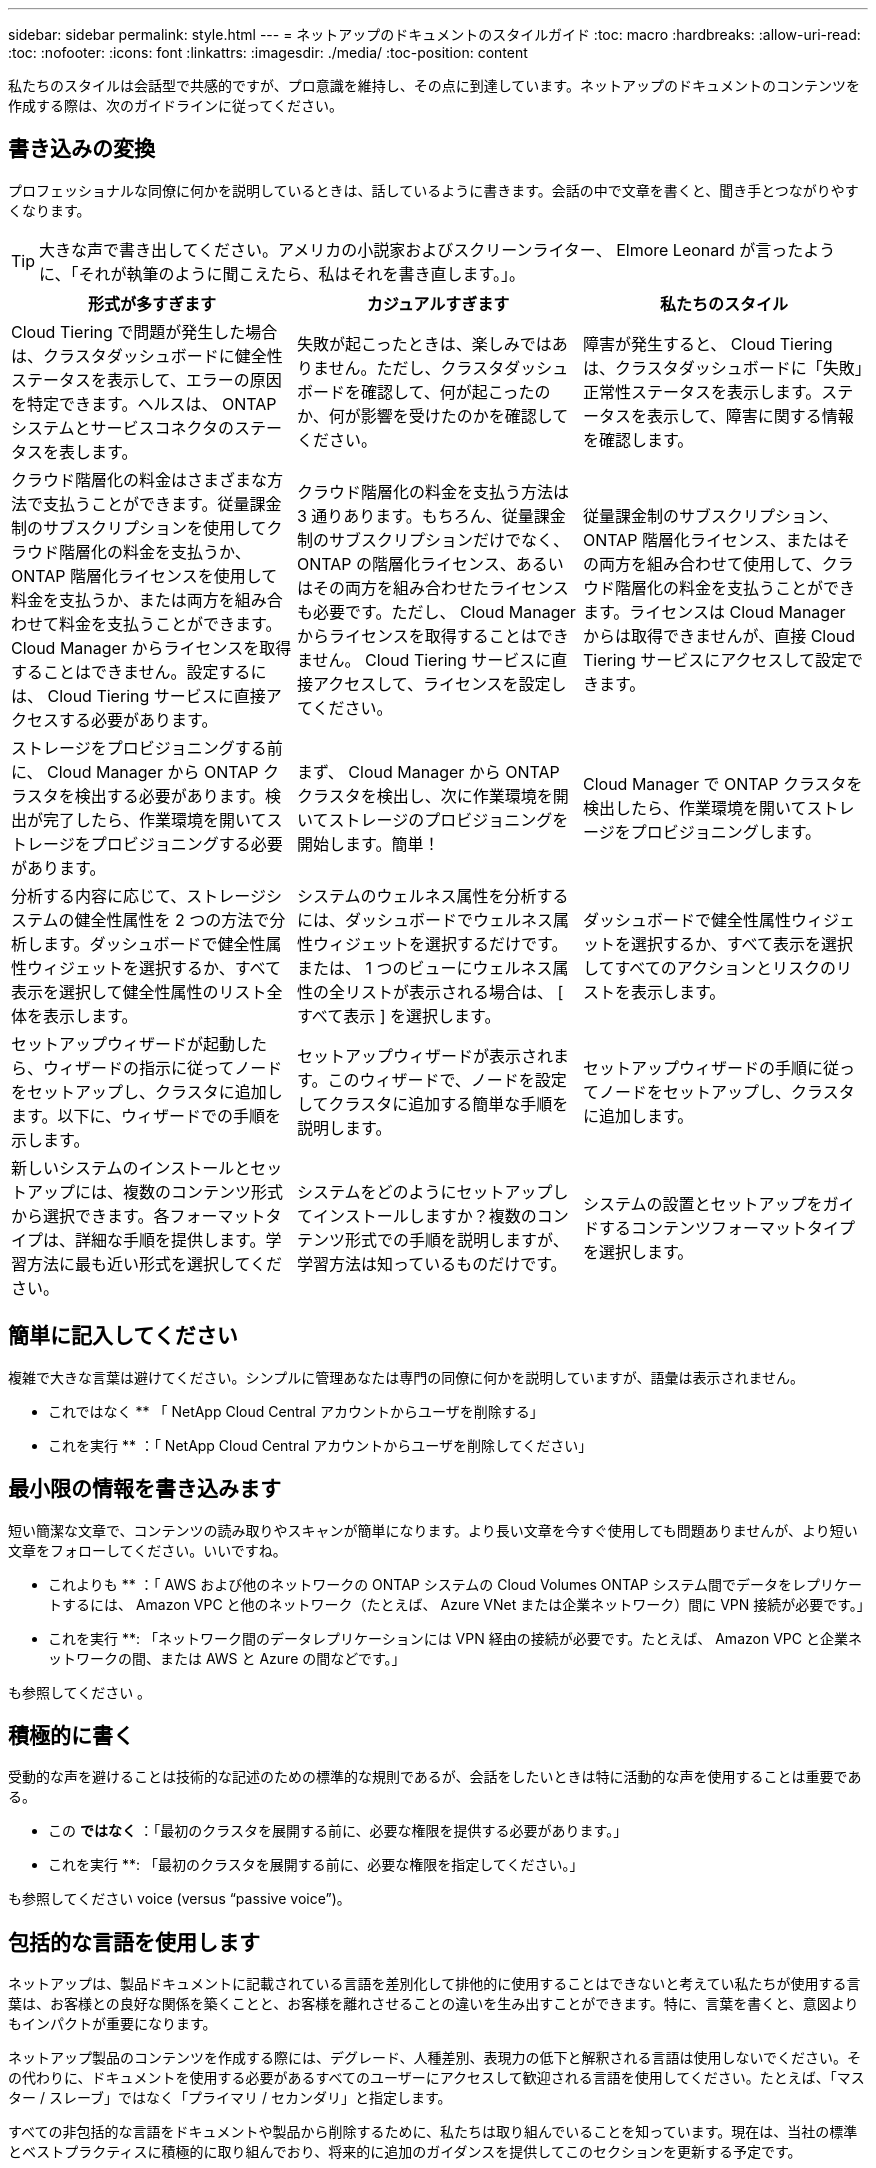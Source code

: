 ---
sidebar: sidebar 
permalink: style.html 
---
= ネットアップのドキュメントのスタイルガイド
:toc: macro
:hardbreaks:
:allow-uri-read: 
:toc: 
:nofooter: 
:icons: font
:linkattrs: 
:imagesdir: ./media/
:toc-position: content


[role="lead"]
私たちのスタイルは会話型で共感的ですが、プロ意識を維持し、その点に到達しています。ネットアップのドキュメントのコンテンツを作成する際は、次のガイドラインに従ってください。



== 書き込みの変換

プロフェッショナルな同僚に何かを説明しているときは、話しているように書きます。会話の中で文章を書くと、聞き手とつながりやすくなります。


TIP: 大きな声で書き出してください。アメリカの小説家およびスクリーンライター、 Elmore Leonard が言ったように、「それが執筆のように聞こえたら、私はそれを書き直します。」。

|===
| 形式が多すぎます | カジュアルすぎます | 私たちのスタイル 


| Cloud Tiering で問題が発生した場合は、クラスタダッシュボードに健全性ステータスを表示して、エラーの原因を特定できます。ヘルスは、 ONTAP システムとサービスコネクタのステータスを表します。 | 失敗が起こったときは、楽しみではありません。ただし、クラスタダッシュボードを確認して、何が起こったのか、何が影響を受けたのかを確認してください。 | 障害が発生すると、 Cloud Tiering は、クラスタダッシュボードに「失敗」正常性ステータスを表示します。ステータスを表示して、障害に関する情報を確認します。 


| クラウド階層化の料金はさまざまな方法で支払うことができます。従量課金制のサブスクリプションを使用してクラウド階層化の料金を支払うか、 ONTAP 階層化ライセンスを使用して料金を支払うか、または両方を組み合わせて料金を支払うことができます。Cloud Manager からライセンスを取得することはできません。設定するには、 Cloud Tiering サービスに直接アクセスする必要があります。 | クラウド階層化の料金を支払う方法は 3 通りあります。もちろん、従量課金制のサブスクリプションだけでなく、 ONTAP の階層化ライセンス、あるいはその両方を組み合わせたライセンスも必要です。ただし、 Cloud Manager からライセンスを取得することはできません。 Cloud Tiering サービスに直接アクセスして、ライセンスを設定してください。 | 従量課金制のサブスクリプション、 ONTAP 階層化ライセンス、またはその両方を組み合わせて使用して、クラウド階層化の料金を支払うことができます。ライセンスは Cloud Manager からは取得できませんが、直接 Cloud Tiering サービスにアクセスして設定できます。 


| ストレージをプロビジョニングする前に、 Cloud Manager から ONTAP クラスタを検出する必要があります。検出が完了したら、作業環境を開いてストレージをプロビジョニングする必要があります。 | まず、 Cloud Manager から ONTAP クラスタを検出し、次に作業環境を開いてストレージのプロビジョニングを開始します。簡単！ | Cloud Manager で ONTAP クラスタを検出したら、作業環境を開いてストレージをプロビジョニングします。 


| 分析する内容に応じて、ストレージシステムの健全性属性を 2 つの方法で分析します。ダッシュボードで健全性属性ウィジェットを選択するか、すべて表示を選択して健全性属性のリスト全体を表示します。 | システムのウェルネス属性を分析するには、ダッシュボードでウェルネス属性ウィジェットを選択するだけです。または、 1 つのビューにウェルネス属性の全リストが表示される場合は、 [ すべて表示 ] を選択します。 | ダッシュボードで健全性属性ウィジェットを選択するか、すべて表示を選択してすべてのアクションとリスクのリストを表示します。 


| セットアップウィザードが起動したら、ウィザードの指示に従ってノードをセットアップし、クラスタに追加します。以下に、ウィザードでの手順を示します。 | セットアップウィザードが表示されます。このウィザードで、ノードを設定してクラスタに追加する簡単な手順を説明します。 | セットアップウィザードの手順に従ってノードをセットアップし、クラスタに追加します。 


| 新しいシステムのインストールとセットアップには、複数のコンテンツ形式から選択できます。各フォーマットタイプは、詳細な手順を提供します。学習方法に最も近い形式を選択してください。 | システムをどのようにセットアップしてインストールしますか？複数のコンテンツ形式での手順を説明しますが、学習方法は知っているものだけです。 | システムの設置とセットアップをガイドするコンテンツフォーマットタイプを選択します。 
|===


== 簡単に記入してください

複雑で大きな言葉は避けてください。シンプルに管理あなたは専門の同僚に何かを説明していますが、語彙は表示されません。

** これではなく ** 「 NetApp Cloud Central アカウントからユーザを削除する」

** これを実行 ** ：「 NetApp Cloud Central アカウントからユーザを削除してください」



== 最小限の情報を書き込みます

短い簡潔な文章で、コンテンツの読み取りやスキャンが簡単になります。より長い文章を今すぐ使用しても問題ありませんが、より短い文章をフォローしてください。いいですね。

** これよりも ** ：「 AWS および他のネットワークの ONTAP システムの Cloud Volumes ONTAP システム間でデータをレプリケートするには、 Amazon VPC と他のネットワーク（たとえば、 Azure VNet または企業ネットワーク）間に VPN 接続が必要です。」

** これを実行 **: 「ネットワーク間のデータレプリケーションには VPN 経由の接続が必要です。たとえば、 Amazon VPC と企業ネットワークの間、または AWS と Azure の間などです。」

も参照してください 。



== 積極的に書く

受動的な声を避けることは技術的な記述のための標準的な規則であるが、会話をしたいときは特に活動的な声を使用することは重要である。

** この ** ではなく ** ：「最初のクラスタを展開する前に、必要な権限を提供する必要があります。」

** これを実行 **: 「最初のクラスタを展開する前に、必要な権限を指定してください。」

も参照してください  voice (versus “passive voice”)。



== 包括的な言語を使用します

ネットアップは、製品ドキュメントに記載されている言語を差別化して排他的に使用することはできないと考えてい私たちが使用する言葉は、お客様との良好な関係を築くことと、お客様を離れさせることの違いを生み出すことができます。特に、言葉を書くと、意図よりもインパクトが重要になります。

ネットアップ製品のコンテンツを作成する際には、デグレード、人種差別、表現力の低下と解釈される言語は使用しないでください。その代わりに、ドキュメントを使用する必要があるすべてのユーザーにアクセスして歓迎される言語を使用してください。たとえば、「マスター / スレーブ」ではなく「プライマリ / セカンダリ」と指定します。

すべての非包括的な言語をドキュメントや製品から削除するために、私たちは取り組んでいることを知っています。現在は、当社の標準とベストプラクティスに積極的に取り組んでおり、将来的に追加のガイダンスを提供してこのセクションを更新する予定です。



== その点に到達します

まず、ユーザーにとって重要なことから始めます。ユーザが何をしようとしているかを調べ、その目標を達成するための支援に焦点を当てます。

** これよりも ** ： Cloud Sync では、転送中のデータ暗号化を使用して、ある NFS サーバから別の NFS サーバにデータを同期できます。データを暗号化すると、ネットワーク上でデータを転送するための厳格なセキュリティポリシーがある場合に役立ちます。」

** これを実行 **: 「企業が厳格なセキュリティポリシーを持っている場合は、転送中のデータ暗号化を使用して、異なるネットワーク上の NFS サーバ間でデータを同期します。」



== 多くのビジュアル要素を使用します

ほとんどの人は視覚的な学習者である。ビデオ、図、スクリーンショットを使用して、学習を促進します。また、ビジュアル要素はテキストのブロックを分割するのにも役立ちます。

.例
* https://docs.netapp.com/us-en/occm/concept_accounts_aws.html["例 1"^]
* https://docs.netapp.com/us-en/occm/task_getting_started_azure.html["例 2"^]


も参照してください 。



== スキャン可能なコンテンツを作成します

見出し、リスト、および表を使用して、ユーザーが必要なものを検索できるようにします。

.例
* https://docs.netapp.com/us-en/cloud_volumes/aws/task_activating_support_entitlement.html["例 1"^]
* https://docs.netapp.com/us-en/cloud_volumes/aws/reference_selecting_service_level_and_quota.html["例 2"^]




== ユーザの目標やその目標の特定の側面に焦点を当てます

一連のタスクの実行方法を説明している場合は、概念や参照ベースの情報など、一連のセクションのすべてのページを 1 つのページにまとめます。ページをいくつかのミニページに分割しないでください。そのためには、クリックが多すぎます。同時に、長い、威圧的なページを作成しないでください。ページが長すぎる場合は、最善の判断で決定してください。

.例
* https://docs.netapp.com/us-en/cloud_volumes/aws/task_activating_support_entitlement.html["例 1"^]
* https://docs.netapp.com/us-en/occm/concept_ha.html["例 2"^]




== ユーザーの目標に沿ってコンテンツを整理する

必要なときに必要な情報を検索できるようにユーザを支援します。コンテンツを次のように整理することで、ドキュメントの内外にできる限り迅速に配置できます。

左側ナビゲーションの最初のエントリ（高レベル）:: ユーザーが達成しようとしている目標に沿ってコンテンツを整理する。たとえば、データの利用や保護などを行います。
ナビゲーションの 2 番目のエントリ（中レベル）:: 目標を構成する幅広いタスクを中心にコンテンツを整理する。たとえば、ディザスタリカバリの設定やデータ保護の設定などを行います。
個々のページ（詳細レベル）:: 幅広いタスクを構成する個々のタスクに関連してコンテンツを整理します。各タスクは、 1 つの学習に焦点を当てたり、その幅広いタスクを実行したりすることに重点を置いています。たとえば、ディザスタリカバリの設定に必要なタスクなどです。




== グローバルユーザー向けに作成します

当社は世界中のお客様とパートナー様に情報を提供しています。当社のコンテンツの多くは、ニューラル機械翻訳ツールまたは人間による翻訳を使用して翻訳されています。わかりやすく、翻訳を容易にするには、次のガイドラインに従ってください。

* 短い簡潔な文を書く。
* 標準の文法と句読点を使用します。
* 1 つの意味に 1 つの単語を使用し、 1 つの単語に 1 つの意味を使用します。
* 共通の収縮を使用します。
* グラフィックを使用してテキストを明確にするか、置換します。
* グラフィックにテキストを埋め込むことは避けてください。
* 1 つの文字列に 3 つ以上の名詞を含めないでください。
* 不明な許可を受けないようにします。
* 専門用語、口語、および比喩は避けてください。
* テクニカル以外の例は避けてください。
* ハードリターンと間隔を使用しないでください。
* ユーモアや皮肉を使わないでください。
* 差別的なコンテンツは使用しないでください。
* 特定のペルソナに向けて作成する場合を除き、性別に偏った言語を使用しないでください。




== A~Z のガイドラインです



=== アクティブな音声（「パッシブな音声」とは対照的）

アクティブな音声では、文の主題はアクションの doer です。

* システムを不適切にシャットダウンすると、インターフェイスに警告メッセージが表示されます。
* ネットアップは契約を受領しました。


アクティブな音声で、明瞭かつ鮮明に表現できます。パッシブボイスを使用する理由がない限り、アクティブな音声およびアドレスユーザを「自分」として直接使用します。

受動的な声では、行動の doer は不明である：

* システムが正しくシャットダウンされていない場合は、警告メッセージが表示されます。
* ネットアップは契約を獲得しました。


次の場合にパッシブボイスを使用：

* アクションを実行したユーザーや実行した内容がわからない。
* アクションの結果に対するユーザーの責任を回避したい場合。
* 前提条件に関する情報など、その情報を記述することはできません。


その他の動詞の規則については、次を参照してください。

* https://docs.microsoft.com/en-us/style-guide/welcome/["『 Microsoft Writing Style Guide 』"^]
* https://www.chicagomanualofstyle.org/home.html["シカゴ・マニュアル・オブ・スタイル"^]
* https://www.merriam-webster.com/["Merriam - Webster の辞書オンライン"^]




=== モニター

次のラベルを使用して、メインコンテンツフローとは別にコンテンツを識別します。

* 注
+
テキストの他の部分と区別する必要がある重要な情報には、メモを使用します。ユーザーがタスクについて学習したり、タスクを完了したりするために必要としない「知るべき情報」については、メモを使用しないでください。

* ヒント
+
ヒントは、デフォルトで常にベストプラクティス情報を文書化するというポリシーであるため、慎重に使用してください。必要に応じて、ヒントを使用して、ユーザーが製品を使用したり、ステップやタスクを簡単かつ効率的に完了したりするのに役立つベストプラクティス情報を含めます。

* 注意
+
死亡や重傷につながることのない原因の人身事故を引き起こす可能性がある条件や手順について、ユーザに警告するときは注意してください。





=== 導入後（「 1 回」）

* 「後」を使用して年代を示します。「電源を入れてからコンピュータを起動します。」
* 「 1 回」のみを「 1 回」を意味します。




=== また

* 「追加」を意味するには、「も」を使用します。
* 「または」を意味するために「また」を使用しないでください。




=== および / または

用語がある場合は、より正確な用語を選択します。どちらの用語も他の用語より正確でない場合は、「 AND / OR 」を使用します。



=== として

「理由」を意味するために「 As 」を使用しないでください。



=== を使用する（「使用」または「 with 」を使用する）

* を使用しているエンティティが件名である場合は、「を使用して」を使用します。「コンポーネント」メニューを使用して、新しいコンポーネントをリポジトリに追加できます。」
* 文中の先頭には、「 using 」または「 with 」を使用できます。これらの文は、製品名に応じて使用できます。「 Using SnapDrive 、 you can manage virtual disks and Snapshot copies in a Windows environment. 」




=== 可能（「かもしれない」、「かもしれない」、「すべき」、「すべき」、「すべき」）

* 「 CAN 」を使用して、機能を示します。「この手順の実行中はいつでも変更をコミットできます。」
* 「複数のプログラムをダウンロードすると処理時間に影響する可能性がある」という状況を示すには、「次の場合があります」を使用します
* 「場合によっては」を使用しないでください。これは、機能または権限のどちらかを意味する可能性があるため、あいまいです。
* 推奨されているがオプションのアクションを示すには、「すべき」を使用します。代わりに、「推奨」などの別のフレーズを使用することを検討してください。
* 「必須」はパッシブなので使用しないでください。命令的な音声を使用して、思考を命令として再調整することを検討してください。「必須」を使用する場合は、これを使用して必要なアクションまたは条件を指定します。




=== 資本金

ほとんどすべての場合、文スタイルの大文字と小文字を使用します。大文字のみ：

* 表の見出しを含む、センテンスと見出しの最初の単語
* 文の断片を含むリスト項目の最初の単語
* 適切な名詞
* ドキュメントのタイトルと字幕（ 5 文字以上の主な単語や前の位置をすべて大文字にする）
* UI 要素。ただし、インターフェイス内で大文字になっている場合に限ります。それ以外の場合は小文字を使用します。




=== 注意事項

死亡や重傷につながることのない原因の人身事故を引き起こす可能性がある条件や手順について、ユーザに警告するときは注意してください。

を参照してください  メインコンテンツフローとは別にコンテンツを識別する他のラベル。



=== 一貫性

「プロフェッショナルな同僚に何かを説明しているときは、あなたが話しているように書きます」とは、全員が違うことを意味します。アバナードのプロフェッショナルな会話スタイルは、ユーザーとのつながりを支援し、複数の貢献者の間で軽微な不整合の頻度を高めます。

* コンテンツを明確にして使いやすくすることに重点を置いています。すべてのコンテンツが明確で使いやすい場合、若干の不整合は問題になりません。
* 作成しているページ内で一貫性を保ちます。
* のガイドラインに必ず従ってください  for a global audience。




=== 収縮

収縮は会話の口調を補強し、多くの収縮は理解し、翻訳することが容易である。

* これらのような収縮を使い、理解しやすく、翻訳も簡単です。
+
|===


| ありません | あなたはです 


| ありません | ネットアップは 


| はいませんでした | それはある 


| ありませんでした | それでは 


| 分かりませんでした | （将来の緊張が必要な場合） 


| ありません | できない（将来の緊張が必要な場合） 


| しないでください | 将来の緊張感が必要な場合は、 
|===
* これらのような逆収縮は、理解して翻訳するのが難しいため使用しないでください。
+
|===


| 可能性があります | 必要です 


| お持ちではありません | お持ちではありません 


| 可能性もあります | できませんでした 
|===




=== （「確認」または「検証」とは対照的に）

* 「確認」を使用して、「確認」を意味します。 必要に応じて、「それ」を含めます。「図の周囲に十分な白いスペースがあることを確認してください。」
* 「確認」は、約束や保証を意味するものではありません。「 ONTAP クラスタで NFS ボリュームと CIFS ボリュームをプロビジョニングできるように、 Cloud Manager を使用してください」
* すでに存在するものや、すでに発生しているものを再度確認する必要がある場合は、「 confirm 」または「 verify 」を使用します。「 NFS がクラスタ上に設定されていることを確認します」




=== グラフィックス

コンテンツに役立つイラスト、図、フローチャート、スクリーンキャプチャ、その他の視覚的な参考資料などが含まれているかどうかを継続的に評価します。グラフィックは、複雑な概念や手順をテキストよりも明確に表します。

* 図の説明の概要を含めてください。「次の図は、背面パネルの AC 電源装置の LED を示しています。
* 図の位置を「上」または「下」ではなく、「下」または「上」または「前」と参照してください。




=== 文法

特に明記されていない限り、文法、句読点、および次の表記法に従ってください。

* https://docs.microsoft.com/en-us/style-guide/welcome/["『 Microsoft Writing Style Guide 』"^]
* https://www.chicagomanualofstyle.org/home.html["シカゴ・マニュアル・オブ・スタイル"^]
* https://www.merriam-webster.com/["Merriam - Webster の辞書オンライン"^]




=== そうでない場合は

以前の文を参照するために、「そうでない場合」だけを使用しないでください。

** この ** ではなく ** ： " コンピュータはオフになっている必要があります。そうでない場合は、オフにします。」

** これを実行 ** ： " コンピュータがオフになっていることを確認してください。 "



=== IF （「いつ」または「いつ」のどちらか）

* 「 If this 、 then that 」構文などの条件を指定するには、「 if 」を使用します。
* 指定された条件または暗黙の条件がある場合は、「どうか」を使用します。翻訳を容易にするためには、「どうか」を単独で置き換えるのが最適です。
* 時間の経過を示すには、「 when 」を使用します。




=== 命令的な音声

* ユーザアクションのリストには、ステップ、ディレクティブ、要求、および見出しに imperative voice を使用します。
+
** 「 [Working Environments （作業環境） ] ページで、 [Discover （検出） ] をクリックし、 ONTAP Cluster （クラスタの検出）を選択
** 「カムハンドルを回して、電源装置と同一面になるようにします。」


* パッシブボイスの代わりに必ず音声を使用することを検討してください。
+
** この ** ではなく ** ：「最初のクラスタを展開する前に、必要な権限を提供する必要があります。」

+
** これを実行 **: 「最初のクラスタを展開する前に、必要な権限を指定してください。」

* 概念的な情報とリファレンス情報に手順を組み込む場合は、 imperative voice を使用しないでください。




=== IP アドレスと IPv6 アドレス

たとえば、 IP アドレス（ IPv6 を含む）の場合は、「 10.x 」で始まるアドレスを含めても安全です。



=== 今後の機能またはリリース

今後リリースされる製品や機能のタイミングや内容を参照しないでください。ただし、機能が「現在サポートされていません」である場合を除く。



=== 技術情報アーティクル：「 Referring to

該当する場合は、 KB （ネットアップナレッジベース）記事を参照してください。リソースページおよび GitHub コンテンツの場合は、リンクを実行中のテキストに配置します。



=== リスト

情報のリストは、通常、テキストのブロックよりもスキャンして吸収する方が簡単です。複雑な情報をリスト形式で表示することで、単純化する方法を検討します。以下に一般的なガイドラインをいくつか示しますが、あなたの判断を使用してください。

* リストの理由が明確であることを確認します。完全な文、コロン付きの文、または見出しでリストを紹介します。
* リストには 2 ～ 7 のエントリが必要です。一般に、各エントリの情報が短いほど、リストをスキャン可能なまま追加できるエントリが増えます。
* リストエントリは、できる限りスキャン可能にする必要があります。リストエントリをスキャン可能な状態に保つ方法でテキストのブロックを避けます。
* リストエントリは大文字で開始する必要があり、リストエントリは文法的に平行である必要があります。たとえば、名詞または動詞を使用して各エントリを開始します。
+
** すべてのリストエントリが完全な文の場合は、ピリオドで終了します。
** すべてのリストエントリが文の断片の場合は、ピリオドで終了しないでください。


* リストエントリは、アルファベット順や年代順に並べ替える必要があります。




=== ローカリゼーション

を参照してください  for a global audience。



=== ミニマリズム

* この時点で、ユーザーはこのコンテンツを必要としていますか？
* あまり形式的でない、またはあまりにカジュアルではなく、より少ない言葉でコンテンツを表示できますか？
* 長い文章を短くしたり、単純化したり、 2 つ以上の文章に分割することはできますか？
* リストを使用して、コンテンツをスキャン可能にできますか。
* グラフィックを使用してテキストブロックを補強または置換できますか。




=== NOTE 情報

テキストの他の部分と区別する必要がある重要な情報には、メモを使用します。ユーザーがタスクについて学習したり、タスクを完了したりするために必要としない「知るべき情報」については、メモを使用しないでください。

を参照してください  メインコンテンツフローとは別にコンテンツを識別する他のラベル。



=== 数字

* 次の例外を除いて、 10 以上のすべての数値にアラビア数字を使用します。
+
** 文字列の先頭に数字を使用する場合は、アラビア数字ではなく、単語を使用します。
** 概算の数値には（数字ではなく）単語を使用します。


* 10 未満の数字には単語を使用します。
* 10 未満の数字と 10 を超える数字が混在する文がある場合は、すべての数字にアラビア数字を使用します。
* その他の番号の表記法については、次を参照してください
+
** https://docs.microsoft.com/en-us/style-guide/welcome/["『 Microsoft Writing Style Guide 』"^]
** https://www.chicagomanualofstyle.org/home.html["シカゴ・マニュアル・オブ・スタイル"^]






=== 多賀主義

ネットアップの製品、およびネットアップ製品とサードパーティ製品との連携について記載します。サードパーティ製品は文書化しません。サードパーティのコンテンツをコピーしてドキュメントに貼り付ける必要はなく、絶対にコピーしないでください。



=== 前提条件

前提条件は、存在する必要がある条件、または現在のタスクを開始する前にユーザが完了しておく必要がある操作を示します。

* 「前提条件」、「開始前」、「開始前」などの見出しを持つコンテンツの性質を識別します。
* 前提条件の言葉にパッシブな声を使用することが妥当な場合は、次のようにします。
+
** クラスタに NFS または CIFS を設定する必要があります。
** クラスタを Cloud Manager に追加するには、クラスタ管理 IP アドレスと admin ユーザアカウントのパスワードが必要です。


* 必要に応じて、前提条件を明確にします。「 NFS または CIFS をクラスタにセットアップする必要があります。System Manager または CLI を使用して、 NFS と CIFS を設定できます。
* 他の方法で情報を提示することも検討してください。たとえば、現在のタスクの最初のステップとしてコンテンツをリワードするのが適切かどうかを検討します。
+
** 前提条件：「最初のクラスタを導入する前に、必要な権限を持っている必要があります。」
** 手順：「最初のクラスタを展開するために必要な権限を指定します。」






=== 以前（「前」、「前」、または「前」）

* 可能であれば、「前」を「前」に置き換えます。
* 「前」を使用できない場合は、「前」を形容詞として使用して、以前に発生したことや重要度の高いことを参照します。
* 「前へ」を使用して、事前に指定されていない時間に発生したことを示します。
* 「先行」を使用して、事前に発生したことを示します。




=== 句読点

シンプルに管理一般に、文章に含まれる句読点が多いほど、理解するために必要な脳細胞が増えます。

* 3 つ以上の品目の説明リストで、組み合わせ（「 AND 」または「 OR 」）の前にシリアルカンマ（ Oxford コンマ）を使用します。
* セミコロンとコロンの使用を制限します。
* 特に明記されていない限り、文法、句読点、および次の表記法に従ってください。
+
** https://docs.microsoft.com/en-us/style-guide/welcome/["『 Microsoft Writing Style Guide 』"^]
** https://www.chicagomanualofstyle.org/home.html["シカゴ・マニュアル・オブ・スタイル"^]
** https://www.merriam-webster.com/["Merriam - Webster の辞書オンライン"^]






=== 以来

「経過時間」を示すには、「経過時間」を使用します。「理由」を意味するために「以降」を使用しないでください。



=== スペルチェック

特に明記されていない限り、文法、句読点、および次の表記法に従ってください。

* https://docs.microsoft.com/en-us/style-guide/welcome/["『 Microsoft Writing Style Guide 』"^]
* https://www.chicagomanualofstyle.org/home.html["シカゴ・マニュアル・オブ・スタイル"^]
* https://www.merriam-webster.com/["Merriam - Webster の辞書オンライン"^]




=== それ（「誰が」）

* （末尾にカンマを入れずに）「 that 」を使用して、文が意味を持つようにするために必要な句を説明します。
* 「その」は、文章が英語ではなくても使用します。「コンピュータがオフになっていることを確認します。」
* 補足情報を追加するが、意味を持たせるために文には必要ない句を導入するには、“ which ”（末尾にカンマを付けて）を使用します。
* 「誰」を使用して、人を参照する句を紹介します。




=== TIP 情報

ヒントは、デフォルトで常にベストプラクティス情報を文書化するというポリシーであるため、慎重に使用してください。必要に応じて、ヒントを使用して、ユーザーが製品を使用したり、ステップやタスクを簡単かつ効率的に完了したりするのに役立つベストプラクティス情報を含めます。

を参照してください  メインコンテンツフローとは別にコンテンツを識別する他のラベル。



=== 商標

ほとんどの技術コンテンツには商標記号は含まれていません。これは、テンプレートに記載されている法的記述が十分であるためです。ただし、を使用する場合は、すべての使用規則に従ってください https://www.netapp.com/us/legal/netapptmlist.aspx["ネットアップの商標"^]：

* 商標用語は、形容詞としてのみ使用し、名詞、動詞、または口頭として使用しないでください。
* 商標用語を省略、ハイフンで区切る、または斜体にしないでください。
* 商標のある用語を盗もうとしないでください。複数形が必要な場合は、商標名を形容詞として使用し、複数形名詞を修正します。
* 商標用語の独占的形式は使用しないでください。ネットアップなど、ネットアップの会社名は、商標登録用語ではなく一般的な意味で使用されている場合に、独占的な形式を使用できます。




=== ユーザインターフェイス

ユーザを誘導するには、可能な限りインターフェイスを使用します。



==== 一般的なガイドライン

当社の UI 文書化のスタイルはシンプルで最小限です。

* ユーザーがコンテンツの読み取り中にインターフェイスを使用しているとします。
* ユーザをガイドするには、インターフェイスを使用します。
+
** ユーザーがウィザードや画面の手順を一歩ずつ進めないようにしてください。インターフェイスから明確でない重要な事項のみを呼び出します。
** 「 OK 」をクリックしたり、「保存」をクリックしたり、「ボリュームが作成されている」、またはタスクを実行している人にとって明らかなその他のものを含めないでください。
** 成功を想定します。ほとんどの場合、処理が失敗すると予想される場合を除き、障害パスは文書化しないでください。インターフェイスが適切なガイダンスを提供しているとします。


* 「クリック」は使わないでください。マウス、タッチ、キーボード、その他の選択方法をカバーするため、必ず「 SELECT 」を使用してください。
* お客様のユースケースに対応し、ワークフローを開始するためにユーザをインターフェイス内の適切な場所に配置するためのワークフローに、コンテンツを集中的に配置します。
* ユーザーの目標を達成するための最良の方法の 1 つを常に文書化してください。
* ワークフローで重大な決定が必要な場合は、必ず決定規則を文書化してください。
* ほとんどのユーザには、最低限必要な手順を使用します。




==== UI 要素に名前を付ける

UI 要素に名前を付ける必要がある細分性レベルにドキュメント化しないでください。インターフェイスを使用して、インタラクションの詳細をユーザーに説明します。特定のラベルを取得する必要がある場合は、そのラベルに名前を付けます。たとえば、「目的のボリュームを選択」または「既存のボリュームを使用」を選択します。 メニューやラジオボタン、またはチェックボックスに名前を付ける必要はありません。ラベルを使用してください。

ユーザーが選択する必要があるアイコンの場合は、アイコンの画像を使用します。名前を付けないでください。このルール環境では、矢印、鉛筆、ギア、 kabob 、ハンバーガー、 など。



==== 表示されているラベルを表します

ラベルを識別するときは、ユーザインターフェイスで使用されるスペルと大文字小文字の区別に従ってください。ラベルの後ろに省略記号が付いている場合は、オブジェクトの名前に省略記号を含めないでください。ユーザインターフェイスラベルにタイトルスタイルの大文字と小文字を使用して、ユーザインターフェイスラベルについて簡単に記述できるようにするように開発者に勧めてください。



==== スクリーンキャプチャを使用する

スクリーンキャプチャ（「スクリーンショット」）は、ワークフロー中にインターフェイスを開始または変更するときに、インターフェイス内の適切な場所にいることをユーザが確信できるようにします。入力するデータや選択する値をスクリーンキャプチャで表示しないでください。



=== 一時的（「はい」）

* 「 While 」を使用して、時間内に発生していることを示します。
* 「はい」を使用して、ほぼ同じ時間に発生する、または別のアクティビティの直後に発生するアクティビティを表します。




=== ワークフロー

ユーザーはコンテンツを読み、特定の目標を達成します。ユーザーは、必要なコンテンツを検索し、目標を達成し、家族に向けて家に帰りたいと考えています。当社の仕事は製品や機能を文書化することではなく、ユーザーの目標を文書化することです。ワークフローは、ユーザの目標達成を支援する最も直接的な方法です。

ワークフローとは、ユーザの目標を達成する方法を説明する一連のステップまたはサブタスクです。ワークフローの範囲は完全な目標です。

たとえば、ボリューム自体での作成は完全な目標ではないため、ボリュームの作成手順はワークフローにはなりません。ESX サーバでストレージを使用できるようにする手順は、ワークフローになります。この手順には、ボリュームの作成だけでなく、ボリュームのエクスポート、必要な権限の設定、ネットワークインターフェイスの作成などが含まれます。ワークフローは、お客様のユースケースに基づいています。ワークフローは、目標を達成するための最良の方法を 1 つだけ示しています。
